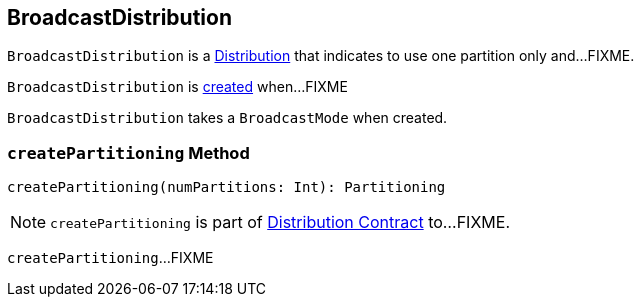 == [[BroadcastDistribution]] BroadcastDistribution

[[requiredNumPartitions]]
`BroadcastDistribution` is a link:spark-sql-Distribution.adoc[Distribution] that indicates to use one partition only and...FIXME.

`BroadcastDistribution` is <<creating-instance, created>> when...FIXME

[[creating-instance]]
[[mode]]
`BroadcastDistribution` takes a `BroadcastMode` when created.

=== [[createPartitioning]] `createPartitioning` Method

[source, scala]
----
createPartitioning(numPartitions: Int): Partitioning
----

NOTE: `createPartitioning` is part of link:spark-sql-Distribution.adoc#createPartitioning[Distribution Contract] to...FIXME.

`createPartitioning`...FIXME
